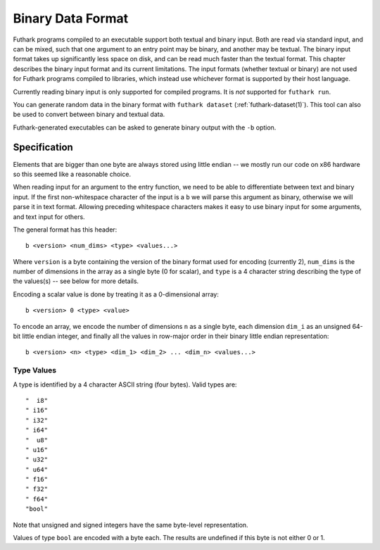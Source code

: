.. _binary-data-format:

Binary Data Format
==================

Futhark programs compiled to an executable support both textual and binary
input. Both are read via standard input, and can be mixed, such that one
argument to an entry point may be binary, and another may be textual. The binary
input format takes up significantly less space on disk, and can be read much
faster than the textual format. This chapter describes the binary input format
and its current limitations. The input formats (whether textual or binary) are
not used for Futhark programs compiled to libraries, which instead use whichever
format is supported by their host language.

Currently reading binary input is only supported for compiled programs.
It is *not* supported for ``futhark run``.

You can generate random data in the binary format with ``futhark
dataset`` (:ref:`futhark-dataset(1)`).  This tool can also be used to
convert between binary and textual data.

Futhark-generated executables can be asked to generate binary output
with the ``-b`` option.

Specification
-------------

Elements that are bigger than one byte are always stored using little endian --
we mostly run our code on x86 hardware so this seemed like a reasonable choice.

When reading input for an argument to the entry function, we need to be able to
differentiate between text and binary input. If the first non-whitespace
character of the input is a ``b`` we will parse this argument as binary,
otherwise we will parse it in text format. Allowing preceding whitespace
characters makes it easy to use binary input for some arguments, and text input
for others.

The general format has this header::

  b <version> <num_dims> <type> <values...>

Where ``version`` is a byte containing the version of the binary format used for
encoding (currently 2), ``num_dims`` is the number of dimensions in the array as
a single byte (0 for scalar), and ``type`` is a 4 character string describing
the type of the values(s) -- see below for more details.

Encoding a scalar value is done by treating it as a 0-dimensional array::

  b <version> 0 <type> <value>

To encode an array, we encode the number of dimensions ``n`` as a
single byte, each dimension ``dim_i`` as an unsigned 64-bit little
endian integer, and finally all the values in row-major order in their
binary little endian representation::

  b <version> <n> <type> <dim_1> <dim_2> ... <dim_n> <values...>


Type Values
~~~~~~~~~~~

A type is identified by a 4 character ASCII string (four bytes). Valid
types are::

  "  i8"
  " i16"
  " i32"
  " i64"
  "  u8"
  " u16"
  " u32"
  " u64"
  " f16"
  " f32"
  " f64"
  "bool"

Note that unsigned and signed integers have the same byte-level
representation.

Values of type ``bool`` are encoded with a byte each.  The results are
undefined if this byte is not either 0 or 1.
